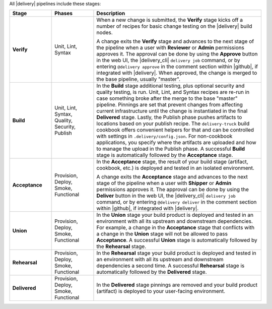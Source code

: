 .. The contents of this file may be included in multiple topics (using the includes directive).
.. The contents of this file should be modified in a way that preserves its ability to appear in multiple topics.

All |delivery| pipelines include these stages:

.. list-table::
   :widths: 100 100 400
   :header-rows: 1

   * - Stage
     - Phases
     - Description
   * - **Verify**
     - Unit, Lint, Syntax
     - When a new change is submitted, the **Verify** stage kicks off a number of recipes for basic change testing on the |delivery| build nodes.

       A change exits the **Verify** stage and advances to the next stage of the pipeline when a user with **Reviewer** or **Admin** permissions approves it. The approval can be done by using the **Approve** button in the web UI, the |delivery_cli| ``delivery job`` command, or by entering ``@delivery approve`` in the comment section within |github|, if integrated with |delivery|. When approved, the change is merged to the base pipeline, usually "master".

   * - **Build**
     - Unit, Lint, Syntax, Quality, Security, Publish
     - In the **Build** stage additional testing, plus optional security and quality testing, is run. Unit, Lint, and Syntax recipes are re-run in case something broke after the merge to the base "master" pipeline. Pinnings are set that prevent changes from affecting current infrastructure until the change is instantiated in the final **Delivered** stage. Lastly, the Publish phase pushes artifacts to locations based on your publish recipe. The ``delivery-truck`` build cookbook offers convenient helpers for that and can be controlled with settings in ``.delivery/config.json``. For non-cookbook applications, you specify where the artifacts are uploaded and how to manage the upload in the Publish phase. A successful **Build** stage is automatically followed by the **Acceptance** stage.
   * - **Acceptance**
     - Provision, Deploy, Smoke, Functional
     - In the **Acceptance** stage, the result of your build stage (artifact, cookbook, etc.) is deployed and tested in an isolated environment.

       A change exits the **Acceptance** stage and advances to the next stage of the pipeline when a user with **Shipper** or **Admin** permissions approves it. The approval can be done by using the **Deliver** button in the web UI, the |delivery_cli| ``delivery job`` command, or by entering ``@delivery deliver`` in the comment section within |github|, if integrated with |delivery|.

   * - **Union**
     - Provision, Deploy, Smoke, Functional     
     - In the **Union** stage your build product is deployed and tested in an environment with all its upstream and downstream dependencies. For example, a change in the **Acceptance** stage that conflicts with a change in the **Union** stage will not be allowed to pass **Acceptance**. A successful **Union** stage is automatically followed by the **Rehearsal** stage. 
   * - **Rehearsal**
     - Provision, Deploy, Smoke, Functional     
     - In the **Rehearsal** stage your build product is deployed and tested in an environment with all its upstream and downstream dependencies a second time. A successful **Rehearsal** stage is automatically followed by the **Delivered** stage. 
   * - **Delivered**
     - Provision, Deploy, Smoke, Functional     
     - In the **Delivered** stage pinnings are removed and your build product (artifact) is deployed to your user-facing environment. 

